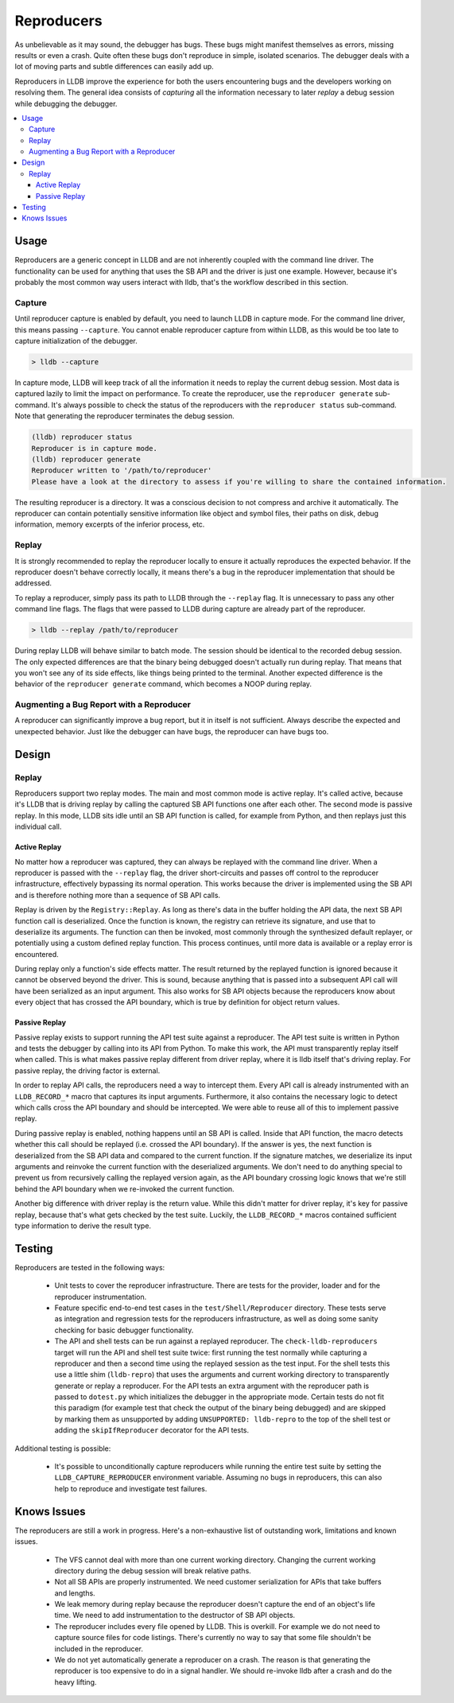 Reproducers
===========

As unbelievable as it may sound, the debugger has bugs. These bugs might
manifest themselves as errors, missing results or even a crash. Quite often
these bugs don't reproduce in simple, isolated scenarios. The debugger deals
with a lot of moving parts and subtle differences can easily add up.

Reproducers in LLDB improve the experience for both the users encountering bugs
and the developers working on resolving them. The general idea consists of
*capturing* all the information necessary to later *replay* a debug session
while debugging the debugger.

.. contents::
   :local:

Usage
-----

Reproducers are a generic concept in LLDB and are not inherently coupled with
the command line driver. The functionality can be used for anything that uses
the SB API and the driver is just one example. However, because it's probably
the most common way users interact with lldb, that's the workflow described in
this section.

Capture
```````

Until reproducer capture is enabled by default, you need to launch LLDB in
capture mode. For the command line driver, this means passing ``--capture``.
You cannot enable reproducer capture from within LLDB, as this would be too
late to capture initialization of the debugger.

.. code-block:: bash

  > lldb --capture

In capture mode, LLDB will keep track of all the information it needs to replay
the current debug session. Most data is captured lazily to limit the impact on
performance. To create the reproducer, use the ``reproducer generate``
sub-command. It's always possible to check the status of the reproducers with
the ``reproducer status`` sub-command. Note that generating the reproducer
terminates the debug session.

.. code-block:: none

  (lldb) reproducer status
  Reproducer is in capture mode.
  (lldb) reproducer generate
  Reproducer written to '/path/to/reproducer'
  Please have a look at the directory to assess if you're willing to share the contained information.


The resulting reproducer is a directory. It was a conscious decision to not
compress and archive it automatically. The reproducer can contain potentially
sensitive information like object and symbol files, their paths on disk, debug
information, memory excerpts of the inferior process, etc.

Replay
``````

It is strongly recommended to replay the reproducer locally to ensure it
actually reproduces the expected behavior. If the reproducer doesn't behave
correctly locally, it means there's a bug in the reproducer implementation that
should be addressed.

To replay a reproducer, simply pass its path to LLDB through the ``--replay``
flag. It is unnecessary to pass any other command line flags. The flags that
were passed to LLDB during capture are already part of the reproducer.

.. code-block:: bash

 > lldb --replay /path/to/reproducer


During replay LLDB will behave similar to batch mode. The session should be
identical to the recorded debug session. The only expected differences are that
the binary being debugged doesn't actually run during replay. That means that
you won't see any of its side effects, like things being printed to the
terminal. Another expected difference is the behavior of the ``reproducer
generate`` command, which becomes a NOOP during replay.

Augmenting a Bug Report with a Reproducer
`````````````````````````````````````````

A reproducer can significantly improve a bug report, but it in itself is not
sufficient. Always describe the expected and unexpected behavior. Just like the
debugger can have bugs, the reproducer can have bugs too.


Design
------


Replay
``````

Reproducers support two replay modes. The main and most common mode is active
replay. It's called active, because it's LLDB that is driving replay by calling
the captured SB API functions one after each other. The second mode is passive
replay. In this mode, LLDB sits idle until an SB API function is called, for
example from Python, and then replays just this individual call.

Active Replay
^^^^^^^^^^^^^

No matter how a reproducer was captured, they can always be replayed with the
command line driver. When a reproducer is passed with the ``--replay`` flag, the
driver short-circuits and passes off control to the reproducer infrastructure,
effectively bypassing its normal operation. This works because the driver is
implemented using the SB API and is therefore nothing more than a sequence of
SB API calls.

Replay is driven by the ``Registry::Replay``. As long as there's data in the
buffer holding the API data, the next SB API function call is deserialized.
Once the function is known, the registry can retrieve its signature, and use
that to deserialize its arguments. The function can then be invoked, most
commonly through the synthesized default replayer, or potentially using a
custom defined replay function. This process continues, until more data is
available or a replay error is encountered.

During replay only a function's side effects matter. The result returned by the
replayed function is ignored because it cannot be observed beyond the driver.
This is sound, because anything that is passed into a subsequent API call will
have been serialized as an input argument. This also works for SB API objects
because the reproducers know about every object that has crossed the API
boundary, which is true by definition for object return values.


Passive Replay
^^^^^^^^^^^^^^

Passive replay exists to support running the API test suite against a
reproducer. The API test suite is written in Python and tests the debugger by
calling into its API from Python. To make this work, the API must transparently
replay itself when called. This is what makes passive replay different from
driver replay, where it is lldb itself that's driving replay. For passive
replay, the driving factor is external.

In order to replay API calls, the reproducers need a way to intercept them.
Every API call is already instrumented with an ``LLDB_RECORD_*`` macro that
captures its input arguments. Furthermore, it also contains the necessary logic
to detect which calls cross the API boundary and should be intercepted. We were
able to reuse all of this to implement passive replay.

During passive replay is enabled, nothing happens until an SB API is called.
Inside that API function, the macro detects whether this call should be
replayed (i.e. crossed the API boundary). If the answer is yes, the next
function is deserialized from the SB API data and compared to the current
function. If the signature matches, we deserialize its input arguments and
reinvoke the current function with the deserialized arguments. We don't need to
do anything special to prevent us from recursively calling the replayed version
again, as the API boundary crossing logic knows that we're still behind the API
boundary when we re-invoked the current function.

Another big difference with driver replay is the return value. While this
didn't matter for driver replay, it's key for passive replay, because that's
what gets checked by the test suite. Luckily, the ``LLDB_RECORD_*`` macros
contained sufficient type information to derive the result type.

Testing
-------

Reproducers are tested in the following ways:

 - Unit tests to cover the reproducer infrastructure. There are tests for the
   provider, loader and for the reproducer instrumentation.
 - Feature specific end-to-end test cases in the ``test/Shell/Reproducer``
   directory. These tests serve as integration and regression tests for the
   reproducers infrastructure, as well as doing some sanity checking for basic
   debugger functionality.
 - The API and shell tests can be run against a replayed reproducer. The
   ``check-lldb-reproducers`` target will run the API and shell test suite
   twice: first running the test normally while capturing a reproducer and then
   a second time using the replayed session as the test input. For the shell
   tests this use a little shim (``lldb-repro``) that uses the arguments and
   current working directory to transparently generate or replay a reproducer.
   For the API tests an extra argument with the reproducer path is passed to
   ``dotest.py`` which initializes the debugger in the appropriate mode.
   Certain tests do not fit this paradigm (for example test that check the
   output of the binary being debugged) and are skipped by marking them as
   unsupported by adding ``UNSUPPORTED: lldb-repro`` to the top of the shell
   test or adding the ``skipIfReproducer`` decorator for the API tests.

Additional testing is possible:

 - It's possible to unconditionally capture reproducers while running the
   entire test suite by setting the ``LLDB_CAPTURE_REPRODUCER`` environment
   variable. Assuming no bugs in reproducers, this can also help to reproduce
   and investigate test failures.

Knows Issues
------------

The reproducers are still a work in progress. Here's a non-exhaustive list of
outstanding work, limitations and known issues.

 - The VFS cannot deal with more than one current working directory. Changing
   the current working directory during the debug session will break relative
   paths.
 - Not all SB APIs are properly instrumented. We need customer serialization
   for APIs that take buffers and lengths.
 - We leak memory during replay because the reproducer doesn't capture the end
   of an object's life time. We need to add instrumentation to the destructor
   of SB API objects.
 - The reproducer includes every file opened by LLDB. This is overkill. For
   example we do not need to capture source files for code listings. There's
   currently no way to say that some file shouldn't be included in the
   reproducer.
 - We do not yet automatically generate a reproducer on a crash. The reason is
   that generating the reproducer is too expensive to do in a signal handler.
   We should re-invoke lldb after a crash and do the heavy lifting.
